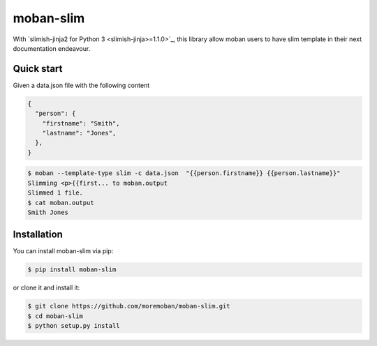 ================================================================================
moban-slim
================================================================================

.. image:: https://api.travis-ci.org/moremoban/moban-slim.svg
   :target: http://travis-ci.org/moremoban/moban-slim

.. image:: https://codecov.io/github/moremoban/moban-slim/coverage.png
   :target: https://codecov.io/github/moremoban/moban-slim
.. image:: https://badge.fury.io/py/moban-slim.svg
   :target: https://pypi.org/project/moban-slim

.. image:: https://pepy.tech/badge/moban-slim/month
   :target: https://pepy.tech/project/moban-slim/month

.. image:: https://img.shields.io/github/stars/moremoban/moban-slim.svg?style=social&maxAge=3600&label=Star
    :target: https://github.com/moremoban/moban-slim/stargazers


With `slimish-jinja2 for Python 3 <slimish-jinja>=1.1.0>`_, this library allow moban users to
have slim template in their next documentation endeavour.

Quick start
============

Given a data.json file with the following content

.. code-block::

    {
      "person": {
        "firstname": "Smith",
        "lastname": "Jones",
      },
    }

.. code-block:: bash


   $ moban --template-type slim -c data.json  "{{person.firstname}} {{person.lastname}}"
   Slimming <p>{{first... to moban.output
   Slimmed 1 file.
   $ cat moban.output
   Smith Jones


Installation
================================================================================


You can install moban-slim via pip:

.. code-block:: bash

    $ pip install moban-slim


or clone it and install it:

.. code-block:: bash

    $ git clone https://github.com/moremoban/moban-slim.git
    $ cd moban-slim
    $ python setup.py install
